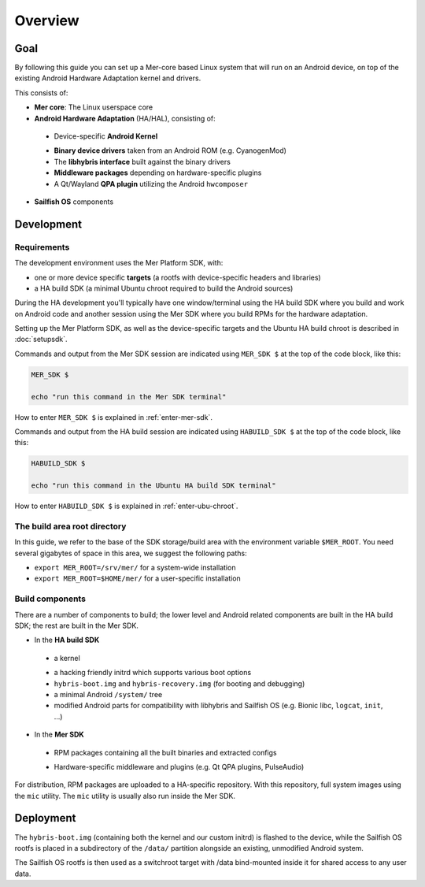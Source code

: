 Overview
--------

Goal
====

By following this guide you can set up a Mer-core based Linux system that
will run on an Android device, on top of the existing Android Hardware
Adaptation kernel and drivers.

This consists of:

* **Mer core**: The Linux userspace core
* **Android Hardware Adaptation** (HA/HAL), consisting of:
 - Device-specific **Android Kernel**
 * **Binary device drivers** taken from an Android ROM (e.g. CyanogenMod)
 * The **libhybris interface** built against the binary drivers
 * **Middleware packages** depending on hardware-specific plugins
 * A Qt/Wayland **QPA plugin** utilizing the Android ``hwcomposer``
* **Sailfish OS** components


Development
===========

Requirements
````````````

The development environment uses the Mer Platform SDK, with:

* one or more device specific **targets** (a rootfs with device-specific
  headers and libraries)

* a HA build SDK (a minimal Ubuntu chroot required to build
  the Android sources)

During the HA development you'll typically have one window/terminal using the
HA build SDK where you build and work on Android code and another session
using the Mer SDK where you build RPMs for the hardware adaptation.

Setting up the Mer Platform SDK, as well as the device-specific targets
and the Ubuntu HA build chroot is described in :doc:`setupsdk`.

Commands and output from the Mer SDK session are indicated using
``MER_SDK $`` at the top of the code block, like this:

.. code-block:: console

  MER_SDK $

  echo "run this command in the Mer SDK terminal"

How to enter ``MER_SDK $`` is explained in :ref:`enter-mer-sdk`.

Commands and output from the HA build session are indicated using
``HABUILD_SDK $`` at the top of the code block, like this:

.. code-block:: console

  HABUILD_SDK $

  echo "run this command in the Ubuntu HA build SDK terminal"

How to enter ``HABUILD_SDK $`` is explained in :ref:`enter-ubu-chroot`.

.. _mer-root:

The build area root directory
`````````````````````````````

In this guide, we refer to the base of the SDK storage/build area with the
environment variable ``$MER_ROOT``. You need several gigabytes of space in
this area, we suggest the following paths:

* ``export MER_ROOT=/srv/mer/`` for a system-wide installation
* ``export MER_ROOT=$HOME/mer/`` for a user-specific installation

Build components
````````````````
There are a number of components to build; the lower level and Android related
components are built in the HA build SDK; the rest are built in the Mer SDK.

* In the **HA build SDK**
 - a kernel
 * a hacking friendly initrd which supports various boot options
 * ``hybris-boot.img`` and ``hybris-recovery.img`` (for booting and debugging)
 * a minimal Android ``/system/`` tree
 * modified Android parts for compatibility with libhybris and Sailfish OS
   (e.g. Bionic libc, ``logcat``, ``init``, ...)

* In the **Mer SDK**
 - RPM packages containing all the built binaries and extracted configs
 * Hardware-specific middleware and plugins (e.g. Qt QPA plugins, PulseAudio)

For distribution, RPM packages are uploaded to a HA-specific repository. With
this repository, full system images using the ``mic`` utility. The ``mic``
utility is usually also run inside the Mer SDK.

Deployment
==========

The ``hybris-boot.img`` (containing both the kernel and our custom initrd) is flashed
to the device, while the Sailfish OS rootfs is placed in a subdirectory of
the ``/data/`` partition alongside an existing, unmodified Android system.

The Sailfish OS rootfs is then used as a switchroot target with /data bind-mounted inside it for shared access to any user data.


